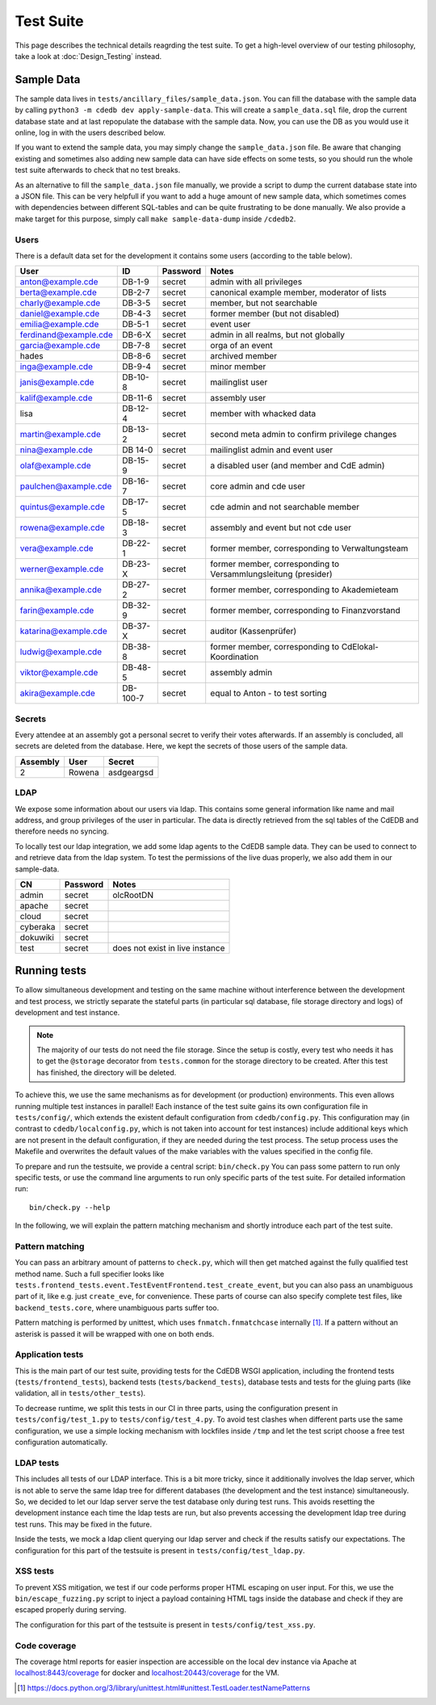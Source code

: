 Test Suite
==========

This page describes the technical details reagrding the test suite.
To get a high-level overview of our testing philosophy,
take a look at :doc:`Design_Testing` instead.

.. _sample-data:

Sample Data
-----------

The sample data lives in ``tests/ancillary_files/sample_data.json``. You can fill
the database with the sample data by calling ``python3 -m cdedb dev apply-sample-data``.
This will create a ``sample_data.sql`` file, drop the current
database state and at last repopulate the database with the sample data. Now,
you can use the DB as you would use it online, log in with the users described
below.

If you want to extend the sample data, you may simply change the ``sample_data.json``
file. Be aware that changing existing and sometimes also adding new sample data
can have side effects on some tests, so you should run the whole test suite
afterwards to check that no test breaks.

As an alternative to fill the ``sample_data.json`` file manually, we provide
a script to dump the current database state into a JSON file. This can be
very helpfull if you want to add a huge amount of new sample data, which
sometimes comes with dependencies between different SQL-tables and can be quite
frustrating to be done manually. We also provide a make target for this purpose,
simply call ``make sample-data-dump`` inside ``/cdedb2``.

Users
^^^^^

There is a default data set for the development it contains some users
(according to the table below).

======================= ========= ========== ================================================
User                    ID        Password   Notes
======================= ========= ========== ================================================
anton@example.cde       DB-1-9    secret     admin with all privileges
berta@example.cde       DB-2-7    secret     canonical example member, moderator of lists
charly@example.cde      DB-3-5    secret     member, but not searchable
daniel@example.cde      DB-4-3    secret     former member (but not disabled)
emilia@example.cde      DB-5-1    secret     event user
ferdinand@example.cde   DB-6-X    secret     admin in all realms, but not globally
garcia@example.cde      DB-7-8    secret     orga of an event
hades                   DB-8-6    secret     archived member
inga@example.cde        DB-9-4    secret     minor member
janis@example.cde       DB-10-8   secret     mailinglist user
kalif@example.cde       DB-11-6   secret     assembly user
lisa                    DB-12-4   secret     member with whacked data
martin@example.cde      DB-13-2   secret     second meta admin to confirm privilege changes
nina@example.cde        DB 14-0   secret     mailinglist admin and event user
olaf@example.cde        DB-15-9   secret     a disabled user (and member and CdE admin)
paulchen@axample.cde    DB-16-7   secret     core admin and cde user
quintus@example.cde     DB-17-5   secret     cde admin and not searchable member
rowena@example.cde      DB-18-3   secret     assembly and event but not cde user
vera@example.cde        DB-22-1   secret     former member, corresponding to Verwaltungsteam
werner@example.cde      DB-23-X   secret     former member, corresponding to Versammlungsleitung (presider)
annika@example.cde      DB-27-2   secret     former member, corresponding to Akademieteam
farin@example.cde       DB-32-9   secret     former member, corresponding to Finanzvorstand
katarina@example.cde    DB-37-X   secret     auditor (Kassenprüfer)
ludwig@example.cde      DB-38-8   secret     former member, corresponding to CdElokal-Koordination
viktor@example.cde      DB-48-5   secret     assembly admin
akira@example.cde       DB-100-7  secret     equal to Anton - to test sorting
======================= ========= ========== ================================================


Secrets
^^^^^^^

Every attendee at an assembly got a personal secret to verify their votes afterwards.
If an assembly is concluded, all secrets are deleted from the database.
Here, we kept the secrets of those users of the sample data.

======== ================== ==========
Assembly User               Secret
======== ================== ==========
2        Rowena             asdgeargsd
======== ================== ==========

LDAP
^^^^

We expose some information about our users via ldap. This contains some general
information like name and mail address, and group privileges of the user in particular.
The data is directly retrieved from the sql tables of the CdEDB and therefore
needs no syncing.

To locally test our ldap integration, we add some ldap agents to the CdEDB
sample data. They can be used to connect to and retrieve data from the ldap system.
To test the permissions of the live duas properly, we also add them in our
sample-data.

============= ============== =====================================
CN            Password       Notes
============= ============== =====================================
admin         secret         olcRootDN
apache        secret
cloud         secret
cyberaka      secret
dokuwiki      secret
test          secret         does not exist in live instance
============= ============== =====================================

.. _running-tests:

Running tests
-------------

To allow simultaneous development and testing on the same machine without
interference between the development and test process, we strictly separate the
stateful parts (in particular sql database, file storage directory and logs) of development
and test instance.

.. note::
    The majority of our tests do not need the file storage. Since the setup is costly, every test
    who needs it has to get the ``@storage`` decorator from ``tests.common`` for the
    storage directory to be created. After this test has finished, the directory will
    be deleted.

To achieve this, we use the same mechanisms as for development (or production)
environments. This even allows running multiple test instances in parallel!
Each instance of the test suite gains its own configuration file in ``tests/config/``,
which extends the existent default configuration from ``cdedb/config.py``.
This configuration may (in contrast to ``cdedb/localconfig.py``, which is not
taken into account for test instances) include additional keys which are not
present in the default configuration, if they are needed during the test process.
The setup process uses the Makefile and overwrites the default values of the
make variables with the values specified in the config file.

To prepare and run the testsuite, we provide a central script: ``bin/check.py``
You can pass some pattern to run only specific tests, or use the command line
arguments to run only specific parts of the test suite. For detailed information
run::

    bin/check.py --help

In the following, we will explain the pattern matching mechanism and shortly
introduce each part of the test suite.

Pattern matching
^^^^^^^^^^^^^^^^

You can pass an arbitrary amount of patterns to ``check.py``, which will then get matched
against the fully qualified test method name.
Such a full specifier looks like
``tests.frontend_tests.event.TestEventFrontend.test_create_event``, but you can also pass
an unambiguous part of it, like e.g. just ``create_eve``, for convenience.
These parts of course can also specify complete test files, like ``backend_tests.core``,
where unambiguous parts suffer too.

Pattern matching is performed by unittest, which uses ``fnmatch.fnmatchcase``
internally [#fnmatch]_.
If a pattern without an asterisk is passed it will be wrapped with one on both ends.

Application tests
^^^^^^^^^^^^^^^^^

This is the main part of our test suite, providing tests for the CdEDB WSGI application,
including the frontend tests (``tests/frontend_tests``), backend tests (``tests/backend_tests``),
database tests and tests for the gluing parts (like validation, all in ``tests/other_tests``).

To decrease runtime, we split this tests in our CI in three parts, using the
configuration present in ``tests/config/test_1.py`` to ``tests/config/test_4.py``.
To avoid test clashes when different parts use the same configuration, we use
a simple locking mechanism with lockfiles inside ``/tmp`` and let the test script
choose a free test configuration automatically.

LDAP tests
^^^^^^^^^^

This includes all tests of our LDAP interface. This is a bit more tricky, since
it additionally involves the ldap server, which is not able to serve the same
ldap tree for different databases (the development and the test instance)
simultaneously. So, we decided to let our ldap server serve the test database
only during test runs. This avoids resetting the development instance each
time the ldap tests are run, but also prevents accessing the development ldap
tree during test runs. This may be fixed in the future.

Inside the tests, we mock a ldap client querying our ldap server and check if
the results satisfy our expectations. The configuration for this part of the
testsuite is present in ``tests/config/test_ldap.py``.

.. _xss-check:

XSS tests
^^^^^^^^^

To prevent XSS mitigation, we test if our code performs proper HTML escaping
on user input. For this, we use the ``bin/escape_fuzzing.py`` script to inject
a payload containing HTML tags inside the database and check if they are
escaped properly during serving.

The configuration for this part of the testsuite is present in ``tests/config/test_xss.py``.

.. _coverage:

Code coverage
^^^^^^^^^^^^^

The coverage html reports for easier inspection are accessible on the local dev
instance via Apache at `localhost:8443/coverage <https://localhost:8443/coverage>`_ for
docker and `localhost:20443/coverage <https://localhost:20443/coverage>`_ for the VM.


.. [#fnmatch] https://docs.python.org/3/library/unittest.html#unittest.TestLoader.testNamePatterns
